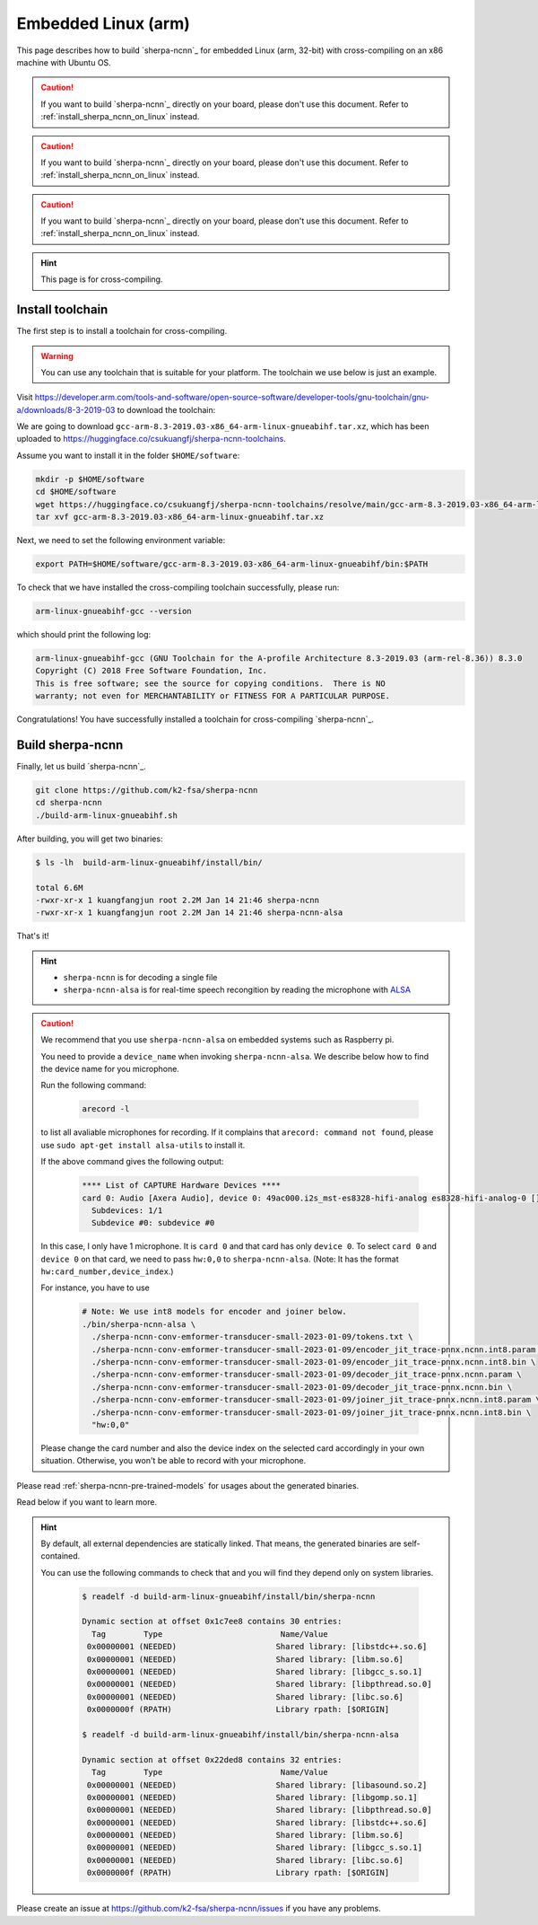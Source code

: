 .. _sherpa-ncnn-embedded-linux-arm-install:

Embedded Linux (arm)
====================

This page describes how to build `sherpa-ncnn`_ for embedded Linux (arm, 32-bit)
with cross-compiling on an x86 machine with Ubuntu OS.

.. caution::

   If you want to build `sherpa-ncnn`_ directly on your board, please don't
   use this document. Refer to :ref:`install_sherpa_ncnn_on_linux` instead.

.. caution::

   If you want to build `sherpa-ncnn`_ directly on your board, please don't
   use this document. Refer to :ref:`install_sherpa_ncnn_on_linux` instead.

.. caution::

   If you want to build `sherpa-ncnn`_ directly on your board, please don't
   use this document. Refer to :ref:`install_sherpa_ncnn_on_linux` instead.

.. hint::

   This page is for cross-compiling.

Install toolchain
-----------------

The first step is to install a toolchain for cross-compiling.

.. warning::

  You can use any toolchain that is suitable for your platform. The toolchain
  we use below is just an example.

Visit `<https://developer.arm.com/tools-and-software/open-source-software/developer-tools/gnu-toolchain/gnu-a/downloads/8-3-2019-03>`_ to download the toolchain:

We are going to download ``gcc-arm-8.3-2019.03-x86_64-arm-linux-gnueabihf.tar.xz``,
which has been uploaded to `<https://huggingface.co/csukuangfj/sherpa-ncnn-toolchains>`_.

Assume you want to install it in the folder ``$HOME/software``:

.. code-block:: bash

   mkdir -p $HOME/software
   cd $HOME/software
   wget https://huggingface.co/csukuangfj/sherpa-ncnn-toolchains/resolve/main/gcc-arm-8.3-2019.03-x86_64-arm-linux-gnueabihf.tar.xz
   tar xvf gcc-arm-8.3-2019.03-x86_64-arm-linux-gnueabihf.tar.xz

Next, we need to set the following environment variable:

.. code-block:: bash

   export PATH=$HOME/software/gcc-arm-8.3-2019.03-x86_64-arm-linux-gnueabihf/bin:$PATH

To check that we have installed the cross-compiling toolchain successfully, please
run:

.. code-block:: bash

  arm-linux-gnueabihf-gcc --version

which should print the following log:

.. code-block::

  arm-linux-gnueabihf-gcc (GNU Toolchain for the A-profile Architecture 8.3-2019.03 (arm-rel-8.36)) 8.3.0
  Copyright (C) 2018 Free Software Foundation, Inc.
  This is free software; see the source for copying conditions.  There is NO
  warranty; not even for MERCHANTABILITY or FITNESS FOR A PARTICULAR PURPOSE.

Congratulations! You have successfully installed a toolchain for cross-compiling
`sherpa-ncnn`_.

Build sherpa-ncnn
-----------------

Finally, let us build `sherpa-ncnn`_.

.. code-block:: bash

  git clone https://github.com/k2-fsa/sherpa-ncnn
  cd sherpa-ncnn
  ./build-arm-linux-gnueabihf.sh

After building, you will get two binaries:

.. code-block:: bash

  $ ls -lh  build-arm-linux-gnueabihf/install/bin/

  total 6.6M
  -rwxr-xr-x 1 kuangfangjun root 2.2M Jan 14 21:46 sherpa-ncnn
  -rwxr-xr-x 1 kuangfangjun root 2.2M Jan 14 21:46 sherpa-ncnn-alsa

That's it!

.. hint::

  - ``sherpa-ncnn`` is for decoding a single file
  - ``sherpa-ncnn-alsa`` is for real-time speech recongition by reading
    the microphone with `ALSA <https://en.wikipedia.org/wiki/Advanced_Linux_Sound_Architecture>`_

.. caution::

  We recommend that you use ``sherpa-ncnn-alsa`` on embedded systems such
  as Raspberry pi.

  You need to provide a ``device_name`` when invoking ``sherpa-ncnn-alsa``.
  We describe below how to find the device name for you microphone.

  Run the following command:

      .. code-block:: bash

        arecord -l

  to list all avaliable microphones for recording. If it complains that
  ``arecord: command not found``, please use ``sudo apt-get install alsa-utils``
  to install it.

  If the above command gives the following output:

    .. code-block:: bash

      **** List of CAPTURE Hardware Devices ****
      card 0: Audio [Axera Audio], device 0: 49ac000.i2s_mst-es8328-hifi-analog es8328-hifi-analog-0 []
        Subdevices: 1/1
        Subdevice #0: subdevice #0

  In this case, I only have 1 microphone. It is ``card 0`` and that card
  has only ``device 0``. To select ``card 0`` and ``device 0`` on that card,
  we need to pass ``hw:0,0`` to ``sherpa-ncnn-alsa``. (Note: It has the format
  ``hw:card_number,device_index``.)

  For instance, you have to use

    .. code-block:: bash

      # Note: We use int8 models for encoder and joiner below.
      ./bin/sherpa-ncnn-alsa \
        ./sherpa-ncnn-conv-emformer-transducer-small-2023-01-09/tokens.txt \
        ./sherpa-ncnn-conv-emformer-transducer-small-2023-01-09/encoder_jit_trace-pnnx.ncnn.int8.param \
        ./sherpa-ncnn-conv-emformer-transducer-small-2023-01-09/encoder_jit_trace-pnnx.ncnn.int8.bin \
        ./sherpa-ncnn-conv-emformer-transducer-small-2023-01-09/decoder_jit_trace-pnnx.ncnn.param \
        ./sherpa-ncnn-conv-emformer-transducer-small-2023-01-09/decoder_jit_trace-pnnx.ncnn.bin \
        ./sherpa-ncnn-conv-emformer-transducer-small-2023-01-09/joiner_jit_trace-pnnx.ncnn.int8.param \
        ./sherpa-ncnn-conv-emformer-transducer-small-2023-01-09/joiner_jit_trace-pnnx.ncnn.int8.bin \
        "hw:0,0"

  Please change the card number and also the device index on the selected card
  accordingly in your own situation. Otherwise, you won't be able to record
  with your microphone.

Please read :ref:`sherpa-ncnn-pre-trained-models` for usages about
the generated binaries.

Read below if you want to learn more.

.. hint::

  By default, all external dependencies are statically linked. That means,
  the generated binaries are self-contained.

  You can use the following commands to check that and you will find
  they depend only on system libraries.

    .. code-block::

      $ readelf -d build-arm-linux-gnueabihf/install/bin/sherpa-ncnn

      Dynamic section at offset 0x1c7ee8 contains 30 entries:
        Tag        Type                         Name/Value
       0x00000001 (NEEDED)                     Shared library: [libstdc++.so.6]
       0x00000001 (NEEDED)                     Shared library: [libm.so.6]
       0x00000001 (NEEDED)                     Shared library: [libgcc_s.so.1]
       0x00000001 (NEEDED)                     Shared library: [libpthread.so.0]
       0x00000001 (NEEDED)                     Shared library: [libc.so.6]
       0x0000000f (RPATH)                      Library rpath: [$ORIGIN]

      $ readelf -d build-arm-linux-gnueabihf/install/bin/sherpa-ncnn-alsa

      Dynamic section at offset 0x22ded8 contains 32 entries:
        Tag        Type                         Name/Value
       0x00000001 (NEEDED)                     Shared library: [libasound.so.2]
       0x00000001 (NEEDED)                     Shared library: [libgomp.so.1]
       0x00000001 (NEEDED)                     Shared library: [libpthread.so.0]
       0x00000001 (NEEDED)                     Shared library: [libstdc++.so.6]
       0x00000001 (NEEDED)                     Shared library: [libm.so.6]
       0x00000001 (NEEDED)                     Shared library: [libgcc_s.so.1]
       0x00000001 (NEEDED)                     Shared library: [libc.so.6]
       0x0000000f (RPATH)                      Library rpath: [$ORIGIN]


Please create an issue at `<https://github.com/k2-fsa/sherpa-ncnn/issues>`_
if you have any problems.
